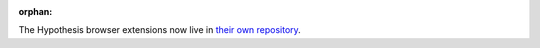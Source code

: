 :orphan:

The Hypothesis browser extensions now live in `their own repository`_.

.. _their own repository: https://github.com/hypothesis/browser-extension

